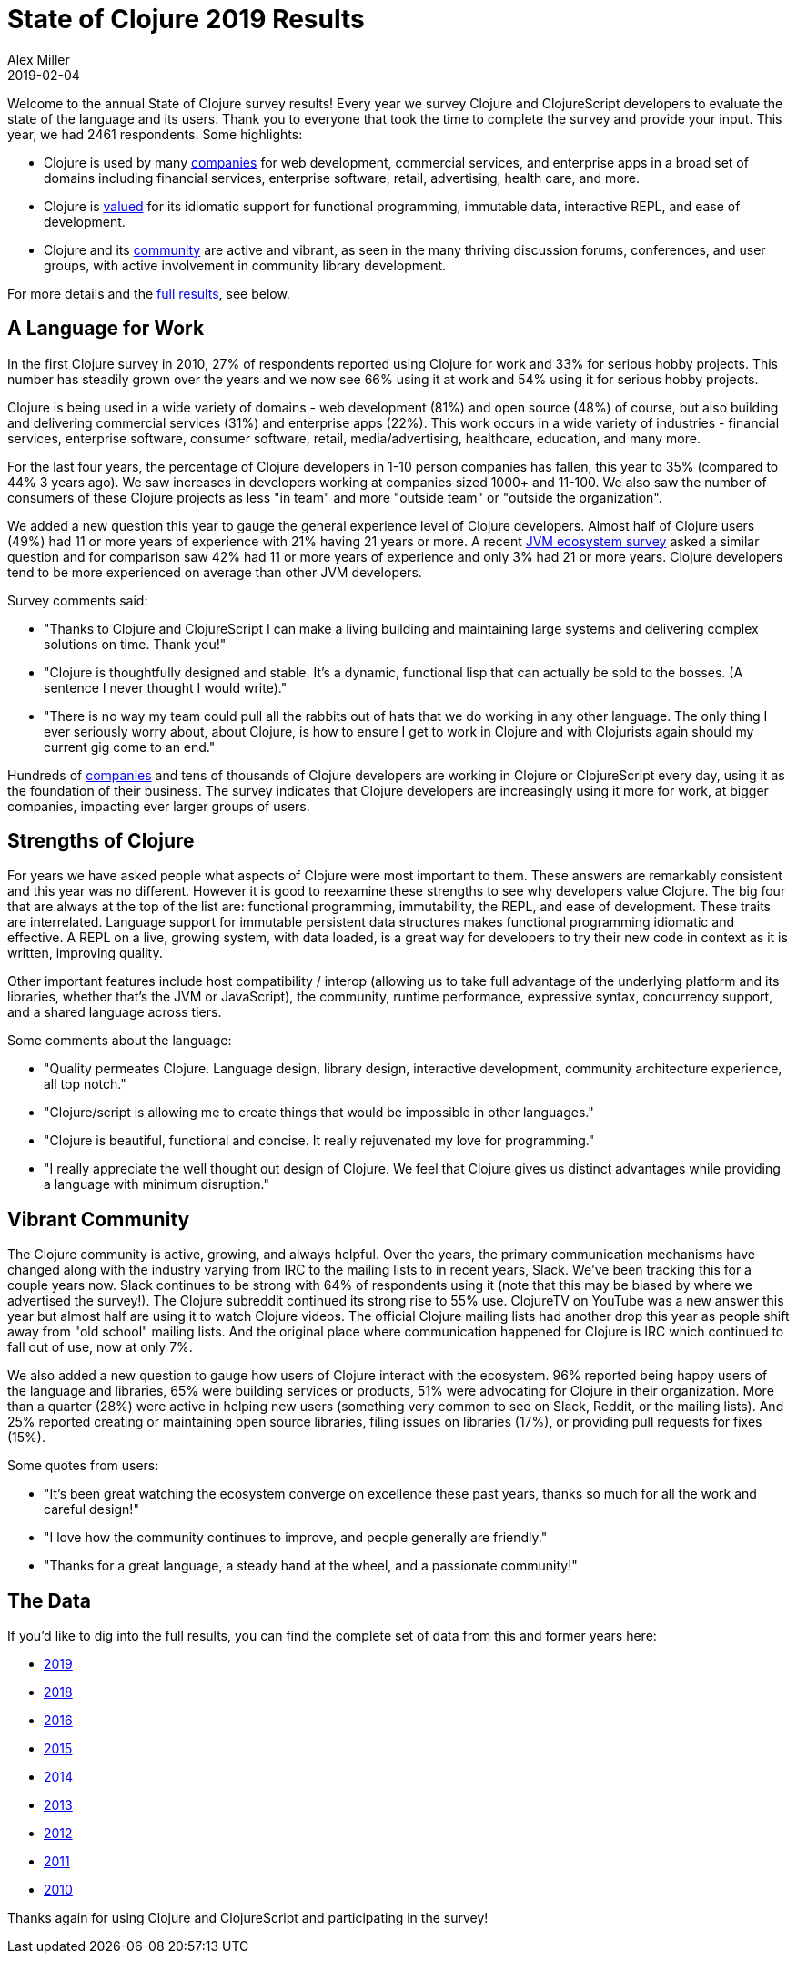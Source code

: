= State of Clojure 2019 Results
Alex Miller
2019-02-04
:jbake-type: post

ifdef::env-github,env-browser[:outfilesuffix: .adoc]

Welcome to the annual State of Clojure survey results! Every year we survey Clojure and ClojureScript developers to evaluate the state of the language and its users. Thank you to everyone that took the time to complete the survey and provide your input. This year, we had 2461 respondents. Some highlights:

* Clojure is used by many <<#work,companies>> for web development, commercial services, and enterprise apps in a broad set of domains including financial services, enterprise software, retail, advertising, health care, and more.
* Clojure is <<#strengths,valued>> for its idiomatic support for functional programming, immutable data, interactive REPL, and ease of development.
* Clojure and its <<#community,community>> are active and vibrant, as seen in the many thriving discussion forums, conferences, and user groups, with active involvement in community library development.

For more details and the https://www.surveymonkey.com/results/SM-S9JVNXNQV/[full results], see below.

[[work]]
== A Language for Work

In the first Clojure survey in 2010, 27% of respondents reported using Clojure for work and 33% for serious hobby projects. This number has steadily grown over the years and we now see 66% using it at work and 54% using it for serious hobby projects.

Clojure is being used in a wide variety of domains - web development (81%) and open source (48%) of course, but also building and delivering commercial services (31%) and enterprise apps (22%). This work occurs in a wide variety of industries - financial services, enterprise software, consumer software, retail, media/advertising, healthcare, education, and many more.

For the last four years, the percentage of Clojure developers in 1-10 person companies has fallen, this year to 35% (compared to 44% 3 years ago). We saw increases in developers working at companies sized 1000+ and 11-100. We also saw the number of consumers of these Clojure projects as less "in team" and more "outside team" or "outside the organization".

We added a new question this year to gauge the general experience level of Clojure developers. Almost half of Clojure users (49%) had 11 or more years of experience with 21% having 21 years or more. A recent https://snyk.io/blog/jvm-ecosystem-report-2018-processes-you/[JVM ecosystem survey] asked a similar question and for comparison saw 42% had 11 or more years of experience and only 3% had 21 or more years. Clojure developers tend to be more experienced on average than other JVM developers.

Survey comments said:

* "Thanks to Clojure and ClojureScript I can make a living building and maintaining large systems and delivering complex solutions on time. Thank you!"
* "Clojure is thoughtfully designed and stable. It’s a dynamic, functional lisp that can actually be sold to the bosses. (A sentence I never thought I would write)."
* "There is no way my team could pull all the rabbits out of hats that we do working in any other language. The only thing I ever seriously worry about, about Clojure, is how to ensure I get to work in Clojure and with Clojurists again should my current gig come to an end."

Hundreds of <<xref/../../../../../community/companies#,companies>> and tens of thousands of Clojure developers are working in Clojure or ClojureScript every day, using it as the foundation of their business. The survey indicates that Clojure developers are increasingly using it more for work, at bigger companies, impacting ever larger groups of users.

[[strengths]]
== Strengths of Clojure

For years we have asked people what aspects of Clojure were most important to them. These answers are remarkably consistent and this year was no different. However it is good to reexamine these strengths to see why developers value Clojure. The big four that are always at the top of the list are: functional programming, immutability, the REPL, and ease of development. These traits are interrelated. Language support for immutable persistent data structures makes functional programming idiomatic and effective. A REPL on a live, growing system, with data loaded, is a great way for developers to try their new code in context as it is written, improving quality.

Other important features include host compatibility / interop (allowing us to take full advantage of the underlying platform and its libraries, whether that's the JVM or JavaScript), the community, runtime performance, expressive syntax, concurrency support, and a shared language across tiers.

Some comments about the language:

* "Quality permeates Clojure. Language design, library design, interactive development, community architecture experience, all top notch."
* "Clojure/script is allowing me to create things that would be impossible in other languages."
* "Clojure is beautiful, functional and concise. It really rejuvenated my love for programming."
* "I really appreciate the well thought out design of Clojure. We feel that Clojure gives us distinct advantages while providing a language with minimum disruption."

[[community]]
== Vibrant Community

The Clojure community is active, growing, and always helpful. Over the years, the primary communication mechanisms have changed along with the industry varying from IRC to the mailing lists to in recent years, Slack. We've been tracking this for a couple years now. Slack continues to be strong with 64% of respondents using it (note that this may be biased by where we advertised the survey!). The Clojure subreddit continued its strong rise to 55% use. ClojureTV on YouTube was a new answer this year but almost half are using it to watch Clojure videos. The official Clojure mailing lists had another drop this year as people shift away from "old school" mailing lists. And the original place where communication happened for Clojure is IRC which continued to fall out of use, now at only 7%.

We also added a new question to gauge how users of Clojure interact with the ecosystem. 96% reported being happy users of the language and libraries, 65% were building services or products, 51% were advocating for Clojure in their organization. More than a quarter (28%) were active in helping new users (something very common to see on Slack, Reddit, or the mailing lists). And 25% reported creating or maintaining open source libraries, filing issues on libraries (17%), or providing pull requests for fixes (15%).

Some quotes from users:

* "It’s been great watching the ecosystem converge on excellence these past years, thanks so much for all the work and careful design!"
* "I love how the community continues to improve, and people generally are friendly."
* "Thanks for a great language, a steady hand at the wheel, and a passionate community!"

== The Data

If you'd like to dig into the full results, you can find the complete set of data from this and former years here:

* https://www.surveymonkey.com/results/SM-S9JVNXNQV/[2019]
* https://www.surveymonkey.com/results/SM-9BC5FNJ68/[2018]
* https://www.surveymonkey.com/results/SM-7K6NXJY3/[2016]
* http://blog.cognitect.com/blog/2016/1/28/state-of-clojure-2015-survey-results[2015]
* http://blog.cognitect.com/blog/2014/10/20/results-of-2014-state-of-clojure-and-clojurescript-survey[2014]
* http://cemerick.com/2013/11/18/results-of-the-2013-state-of-clojure-clojurescript-survey/[2013]
* http://cemerick.com/2012/08/06/results-of-the-2012-state-of-clojure-survey/[2012]
* http://cemerick.com/2011/07/11/results-of-the-2011-state-of-clojure-survey/[2011]
* http://cemerick.com/2010/06/07/results-from-the-state-of-clojure-summer-2010-survey/[2010]

Thanks again for using Clojure and ClojureScript and participating in the survey!
